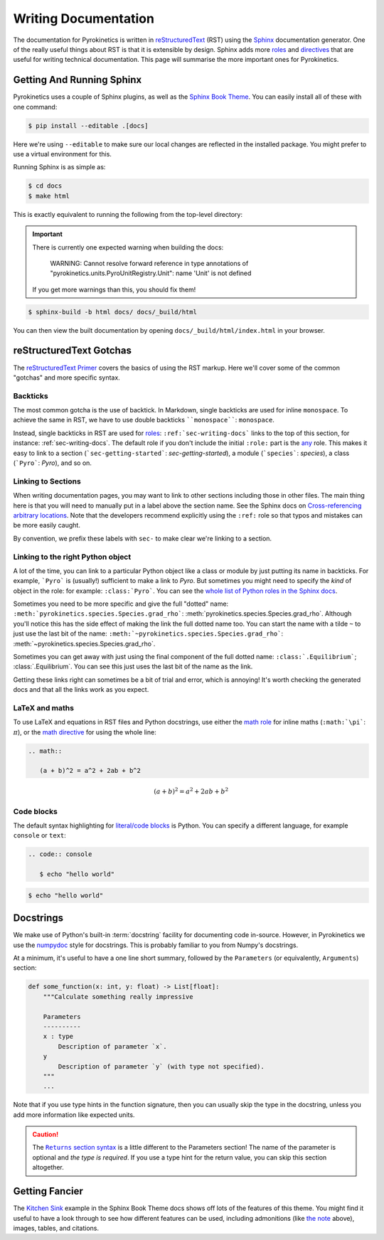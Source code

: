 .. _sec-writing-docs:

=======================
 Writing Documentation
=======================

The documentation for Pyrokinetics is written in `reStructuredText`_ (RST) using
the `Sphinx`_ documentation generator. One of the really useful things about RST
is that it is extensible by design. Sphinx adds more `roles`_ and `directives`_
that are useful for writing technical documentation. This page will summarise
the more important ones for Pyrokinetics.

.. _sec-install-sphinx:

Getting And Running Sphinx
==========================

Pyrokinetics uses a couple of Sphinx plugins, as well as the `Sphinx Book
Theme`_. You can easily install all of these with one command:

.. code:: console

    $ pip install --editable .[docs]

Here we're using ``--editable`` to make sure our local changes are reflected in
the installed package. You might prefer to use a virtual environment for this.

Running Sphinx is as simple as:

.. code:: console

    $ cd docs
    $ make html

This is exactly equivalent to running the following from the top-level directory:

.. important::

   There is currently one expected warning when building the docs:

      WARNING: Cannot resolve forward reference in type annotations of
      "pyrokinetics.units.PyroUnitRegistry.Unit": name 'Unit' is not defined

   If you get more warnings than this, you should fix them!

.. code:: console

    $ sphinx-build -b html docs/ docs/_build/html

You can then view the built documentation by opening
``docs/_build/html/index.html`` in your browser.


reStructuredText Gotchas
========================

The `reStructuredText Primer`_ covers the basics of using the RST markup. Here
we'll cover some of the common "gotchas" and more specific syntax.

Backticks
---------

The most common gotcha is the use of backtick. In Markdown, single backticks
are used for inline ``monospace``. To achieve the same in RST, we have to use
double backticks ````monospace````: ``monospace``.

.. This is a comment: you'll notice we use four backticks in order to get two
   literal backticks in the inline monospace syntax.

Instead, single backticks in RST are used for `roles`_:
``:ref:`sec-writing-docs``` links to the top of this section, for instance:
:ref:`sec-writing-docs`. The default role if you don't include the initial
``:role:`` part is the `any`_ role. This makes it easy to link to a section
(```sec-getting-started```: `sec-getting-started`), a module (```species```:
`species`), a class (```Pyro```: `Pyro`), and so on.

.. _sec-section-links:

Linking to Sections
-------------------

When writing documentation pages, you may want to link to other sections
including those in other files. The main thing here is that you will need to
manually put in a label above the section name. See the Sphinx docs on
`Cross-referencing arbitrary locations`_. Note that the developers recommend
explicitly using the ``:ref:`` role so that typos and mistakes can be more
easily caught.

By convention, we prefix these labels with ``sec-`` to make clear we're linking
to a section.

Linking to the right Python object
----------------------------------

A lot of the time, you can link to a particular Python object like a class or
module by just putting its name in backticks. For example, ```Pyro``` is
(usually!) sufficient to make a link to `Pyro`. But sometimes you might need to
specify the *kind* of object in the role: for example: ``:class:`Pyro```. You
can see the `whole list of Python roles in the Sphinx docs`_.

Sometimes you need to be more specific and give the full "dotted" name:
``:meth:`pyrokinetics.species.Species.grad_rho```:
:meth:`pyrokinetics.species.Species.grad_rho`. Although you'll notice this has
the side effect of making the link the full dotted name too. You can start the
name with a tilde ``~`` to just use the last bit of the name:
``:meth:`~pyrokinetics.species.Species.grad_rho```:
:meth:`~pyrokinetics.species.Species.grad_rho`.

Sometimes you can get away with just using the final component of the full
dotted name: ``:class:`.Equilibrium```; :class:`.Equilibrium`. You can see this
just uses the last bit of the name as the link.

Getting these links right can sometimes be a bit of trial and error, which is
annoying! It's worth checking the generated docs and that all the links work as
you expect.

LaTeX and maths
---------------

To use LaTeX and equations in RST files and Python docstrings, use either the
`math role`_ for inline maths (``:math:`\pi```: :math:`\pi`), or the `math
directive`_ for using the whole line:

.. code:: rst

   .. math::

      (a + b)^2 = a^2 + 2ab + b^2

.. math::

   (a + b)^2 = a^2 + 2ab + b^2

Code blocks
-----------

The default syntax highlighting for `literal/code blocks`_ is Python. You can
specify a different language, for example ``console`` or ``text``:

.. code:: rst

   .. code:: console

      $ echo "hello world"

.. code:: console

    $ echo "hello world"


Docstrings
==========

We make use of Python's built-in :term:`docstring` facility for documenting code
in-source. However, in Pyrokinetics we use the `numpydoc`_ style for
docstrings. This is probably familiar to you from Numpy's docstrings.

At a minimum, it's useful to have a one line short summary, followed by the
``Parameters`` (or equivalently, ``Arguments``) section:

.. code:: python

    def some_function(x: int, y: float) -> List[float]:
        """Calculate something really impressive

        Parameters
        ----------
        x : type
            Description of parameter `x`.
        y
            Description of parameter `y` (with type not specified).
        """
        ...

Note that if you use type hints in the function signature, then you can usually
skip the type in the docstring, unless you add more information like expected
units.

.. caution::
   :name: returns-syntax

   The |Returns section syntax|_ is a little different to
   the Parameters section! The name of the parameter is optional and *the type
   is required*. If you use a type hint for the return value, you can skip this
   section altogether.

Getting Fancier
===============

The `Kitchen Sink`_ example in the Sphinx Book Theme docs shows
off lots of the features of this theme. You might find it useful to have a look
through to see how different features can be used, including admonitions (like
`the note <returns-syntax_>`_ above), images, tables, and citations.

.. _reStructuredText Primer:
.. _reStructuredText: https://www.sphinx-doc.org/en/master/usage/restructuredtext/basics.html
.. _Sphinx: https://www.sphinx-doc.org/en/master/index.html
.. _roles: https://www.sphinx-doc.org/en/master/usage/restructuredtext/roles.html
.. _directives: https://www.sphinx-doc.org/en/master/usage/restructuredtext/directives.html
.. _Sphinx Book Theme: https://sphinx-book-theme.readthedocs.io/en/stable/
.. _any: https://www.sphinx-doc.org/en/master/usage/restructuredtext/roles.html#role-any
.. _Cross-referencing arbitrary locations:
   https://www.sphinx-doc.org/en/master/usage/restructuredtext/roles.html#ref-role
.. _math role:
   https://www.sphinx-doc.org/en/master/usage/restructuredtext/roles.html#math
.. _math directive:
   https://www.sphinx-doc.org/en/master/usage/restructuredtext/directives.html#directive-math
.. _literal/code blocks:
   https://www.sphinx-doc.org/en/master/usage/restructuredtext/basics.html#literal-blocks
.. _numpydoc: https://numpydoc.readthedocs.io/en/latest/format.html
.. _Kitchen Sink:
   https://sphinx-book-theme.readthedocs.io/en/stable/reference/kitchen-sink/index.html

.. |Returns section syntax| replace:: ``Returns`` section syntax
.. _Returns section syntax:
   https://numpydoc.readthedocs.io/en/latest/format.html#returns

.. _whole list of Python roles in the Sphinx docs:
   https://www.sphinx-doc.org/en/master/usage/restructuredtext/domains.html#python-roles
